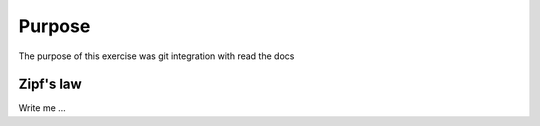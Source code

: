 

Purpose
=======

The purpose of this exercise was git integration with read the docs


Zipf's law
----------

Write me ...
